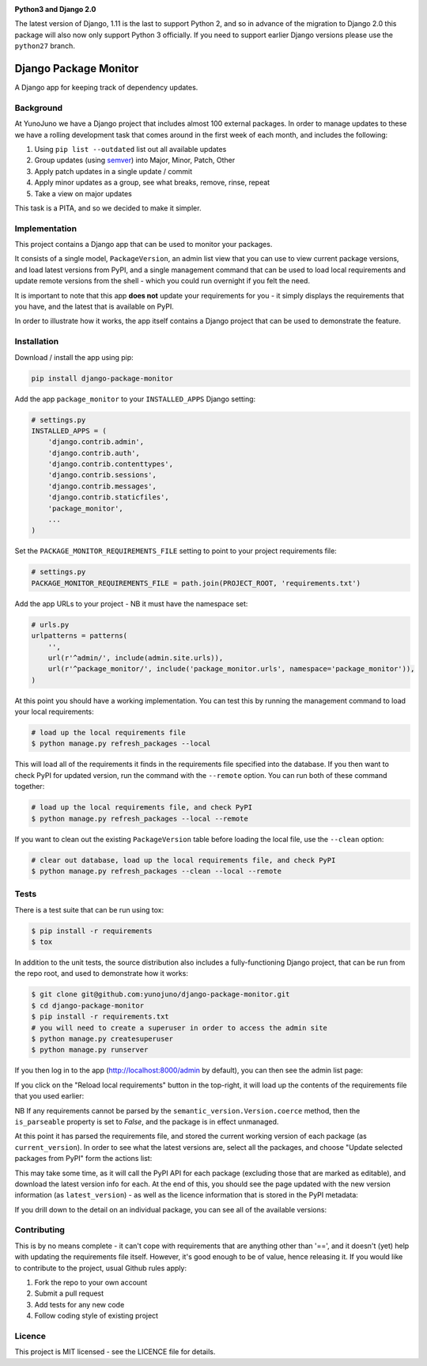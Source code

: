 .. image:: https://travis-ci.org/yunojuno/django-package-monitor.svg?branch=master
    :target: https://travis-ci.org/yunojuno/django-package-monitor

.. image:: https://badge.fury.io/py/django-package-monitor.svg
    :target: https://badge.fury.io/py/django-package-monitor

**Python3 and Django 2.0**

The latest version of Django, 1.11 is the last to support Python 2, and so
in advance of the migration to Django 2.0 this package will also now only
support Python 3 officially. If you need to support earlier Django versions
please use the ``python27`` branch.

Django Package Monitor
======================

A Django app for keeping track of dependency updates.

Background
----------

At YunoJuno we have a Django project that includes almost 100 external packages.
In order to manage updates to these we have a rolling development task that
comes around in the first week of each month, and includes the following:

1. Using ``pip list --outdated`` list out all available updates
2. Group updates (using `semver <http://semver.org/>`_) into Major, Minor, Patch, Other
3. Apply patch updates in a single update / commit
4. Apply minor updates as a group, see what breaks, remove, rinse, repeat
5. Take a view on major updates

This task is a PITA, and so we decided to make it simpler.

Implementation
--------------

This project contains a Django app that can be used to monitor your packages.

It consists of a single model, ``PackageVersion``, an admin list view that you
can use to view current package versions, and load latest versions from PyPI,
and a single management command that can be used to load local requirements and
update remote versions from the shell - which you could run overnight if you
felt the need.

It is important to note that this app **does not** update your requirements for
you - it simply displays the requirements that you have, and the latest that
is available on PyPI.

In order to illustrate how it works, the app itself contains a Django project
that can be used to demonstrate the feature.

Installation
------------

Download / install the app using pip:

.. code:: shell

    pip install django-package-monitor

Add the app ``package_monitor`` to your ``INSTALLED_APPS`` Django setting:

.. code:: python

    # settings.py
    INSTALLED_APPS = (
        'django.contrib.admin',
        'django.contrib.auth',
        'django.contrib.contenttypes',
        'django.contrib.sessions',
        'django.contrib.messages',
        'django.contrib.staticfiles',
        'package_monitor',
        ...
    )

Set the ``PACKAGE_MONITOR_REQUIREMENTS_FILE`` setting to point to your project
requirements file:

.. code:: python

   # settings.py
   PACKAGE_MONITOR_REQUIREMENTS_FILE = path.join(PROJECT_ROOT, 'requirements.txt')


Add the app URLs to your project - NB it must have the namespace set:

.. code:: python

    # urls.py
    urlpatterns = patterns(
        '',
        url(r'^admin/', include(admin.site.urls)),
        url(r'^package_monitor/', include('package_monitor.urls', namespace='package_monitor')),
    )

At this point you should have a working implementation. You can test this by running
the management command to load your local requirements:

.. code:: shell

    # load up the local requirements file
    $ python manage.py refresh_packages --local

This will load all of the requirements it finds in the requirements file specified into the
database. If you then want to check PyPI for updated version, run the command with the ``--remote``
option. You can run both of these command together:

.. code:: python

    # load up the local requirements file, and check PyPI
    $ python manage.py refresh_packages --local --remote

If you want to clean out the existing ``PackageVersion`` table before loading the local file, use the ``--clean``
option:

.. code:: shell

    # clear out database, load up the local requirements file, and check PyPI
    $ python manage.py refresh_packages --clean --local --remote

Tests
-----

There is a test suite that can be run using tox:

.. code:: shell

    $ pip install -r requirements
    $ tox

In addition to the unit tests, the source distribution also includes a fully-functioning Django
project, that can be run from the repo root, and used to demonstrate how it works:

.. code:: shell

    $ git clone git@github.com:yunojuno/django-package-monitor.git
    $ cd django-package-monitor
    $ pip install -r requirements.txt
    # you will need to create a superuser in order to access the admin site
    $ python manage.py createsuperuser
    $ python manage.py runserver

If you then log in to the app (http://localhost:8000/admin by default), you can then see the admin
list page:

.. image:: https://github.com/yunojuno/django-package-monitor/blob/master/screenshots/no_packages.png
   :alt: Screenshot of admin list view (empty)

If you click on the "Reload local requirements" button in the top-right, it will load up the contents
of the requirements file that you used earlier:

.. image:: https://github.com/yunojuno/django-package-monitor/blob/master/screenshots/local_only.png
   :alt: Screenshot of admin list view populated with local requirements

NB If any requirements cannot be parsed by the ``semantic_version.Version.coerce`` method, then the
``is_parseable`` property is set to `False`, and the package is in effect unmanaged.

At this point it has parsed the requirements file, and stored the current working version of
each package (as ``current_version``). In order to see what the latest versions are, select all the packages,
and choose "Update selected packages from PyPI" form the actions list:

.. image:: https://github.com/yunojuno/django-package-monitor/blob/master/screenshots/select_all.png
   :alt: Screenshot of admin list view with all requirements selected

This may take some time, as it will call the PyPI API for each package (excluding those that are
marked as editable), and download the latest version info for each. At the end of this, you should
see the page updated with the new version information (as ``latest_version``) - as well as the licence
information that is stored in the PyPI metadata:

.. image:: https://github.com/yunojuno/django-package-monitor/blob/master/screenshots/remote.png
   :alt: Screenshot of admin list view with requirement info updated from PyPI

If you drill down to the detail on an individual package, you can see all of the available versions:

.. image:: https://github.com/yunojuno/django-package-monitor/blob/master/screenshots/package_details.png
   :alt: Screenshot of Django package details

Contributing
------------

This is by no means complete - it can't cope with requirements that are anything other than '==',
and it doesn't (yet) help with updating the requirements file itself. However, it's good enough to
be of value, hence releasing it. If you would like to contribute to the project, usual Github rules
apply:

1. Fork the repo to your own account
2. Submit a pull request
3. Add tests for any new code
4. Follow coding style of existing project

Licence
-------

This project is MIT licensed - see the LICENCE file for details.
